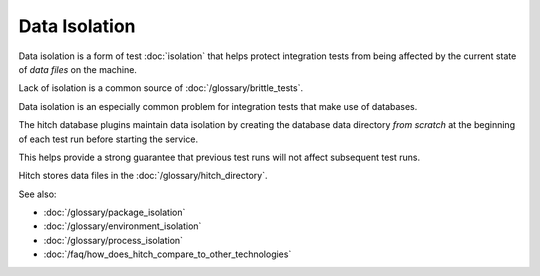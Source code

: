 Data Isolation
==============

Data isolation is a form of test :doc:`isolation` that
helps protect integration tests from being affected by the
current state of *data files* on the machine.

Lack of isolation is a common source of :doc:`/glossary/brittle_tests`.

Data isolation is an especially common problem for integration
tests that make use of databases.

The hitch database plugins maintain data isolation by creating
the database data directory *from scratch* at the beginning of
each test run before starting the service.

This helps provide a strong guarantee that previous test runs
will not affect subsequent test runs.

Hitch stores data files in the :doc:`/glossary/hitch_directory`.

See also:

* :doc:`/glossary/package_isolation`
* :doc:`/glossary/environment_isolation`
* :doc:`/glossary/process_isolation`
* :doc:`/faq/how_does_hitch_compare_to_other_technologies`
